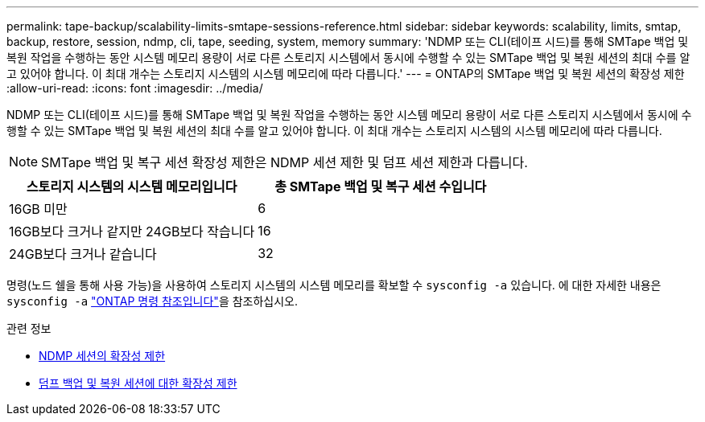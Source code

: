 ---
permalink: tape-backup/scalability-limits-smtape-sessions-reference.html 
sidebar: sidebar 
keywords: scalability, limits, smtap, backup, restore, session, ndmp, cli, tape, seeding, system, memory 
summary: 'NDMP 또는 CLI(테이프 시드)를 통해 SMTape 백업 및 복원 작업을 수행하는 동안 시스템 메모리 용량이 서로 다른 스토리지 시스템에서 동시에 수행할 수 있는 SMTape 백업 및 복원 세션의 최대 수를 알고 있어야 합니다. 이 최대 개수는 스토리지 시스템의 시스템 메모리에 따라 다릅니다.' 
---
= ONTAP의 SMTape 백업 및 복원 세션의 확장성 제한
:allow-uri-read: 
:icons: font
:imagesdir: ../media/


[role="lead"]
NDMP 또는 CLI(테이프 시드)를 통해 SMTape 백업 및 복원 작업을 수행하는 동안 시스템 메모리 용량이 서로 다른 스토리지 시스템에서 동시에 수행할 수 있는 SMTape 백업 및 복원 세션의 최대 수를 알고 있어야 합니다. 이 최대 개수는 스토리지 시스템의 시스템 메모리에 따라 다릅니다.

[NOTE]
====
SMTape 백업 및 복구 세션 확장성 제한은 NDMP 세션 제한 및 덤프 세션 제한과 다릅니다.

====
|===
| 스토리지 시스템의 시스템 메모리입니다 | 총 SMTape 백업 및 복구 세션 수입니다 


 a| 
16GB 미만
 a| 
6



 a| 
16GB보다 크거나 같지만 24GB보다 작습니다
 a| 
16



 a| 
24GB보다 크거나 같습니다
 a| 
32

|===
명령(노드 쉘을 통해 사용 가능)을 사용하여 스토리지 시스템의 시스템 메모리를 확보할 수 `sysconfig -a` 있습니다. 에 대한 자세한 내용은 `sysconfig -a` link:https://docs.netapp.com/us-en/ontap-cli/system-node-run.html["ONTAP 명령 참조입니다"^]을 참조하십시오.

.관련 정보
* xref:scalability-limits-ndmp-sessions-reference.adoc[NDMP 세션의 확장성 제한]
* xref:scalability-limits-dump-backup-restore-sessions-concept.adoc[덤프 백업 및 복원 세션에 대한 확장성 제한]

